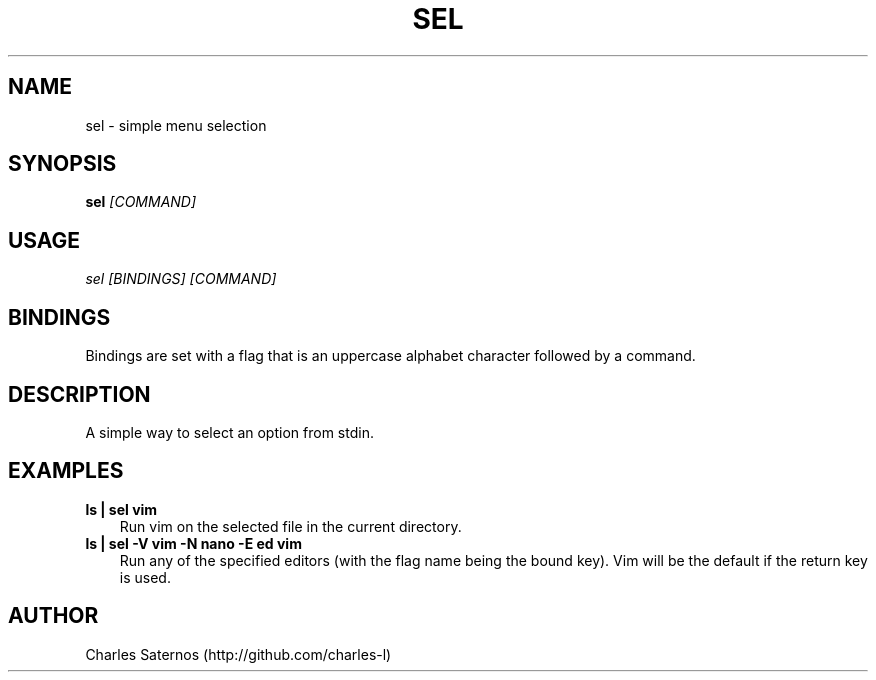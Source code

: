 .TH SEL 1 "JANUARY 2016" Linux "User Manuals"
.SH NAME
sel \- simple menu selection
.SH SYNOPSIS
.B sel
.I [COMMAND]
.SH USAGE
.I sel [BINDINGS] [COMMAND]
.SH BINDINGS
Bindings are set with a flag that is an uppercase alphabet character followed by a command.
.SH DESCRIPTION
A simple way to select an option from stdin.
.SH EXAMPLES
.B ls | sel vim
.RS 3
Run vim on the selected file in the current directory.
.RS -3
.B ls | sel -V vim -N nano -E ed vim
.RS 3
Run any of the specified editors (with the flag name being the bound key). Vim will be the default if the return key is used.
.SH AUTHOR
Charles Saternos (http://github.com/charles-l)
